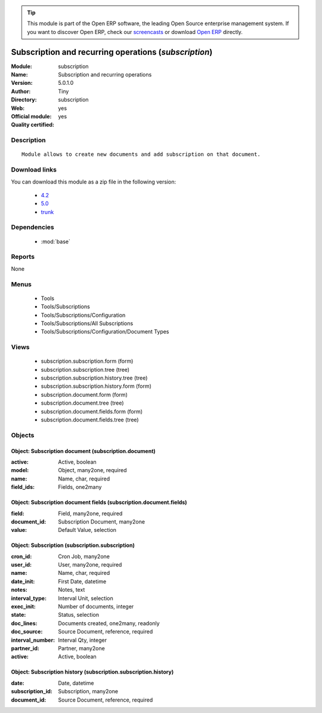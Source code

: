 
.. module:: subscription
    :synopsis: Subscription and recurring operations (Official, Quality Certified)
    :noindex:
.. 

.. raw:: html

      <br />
    <link rel="stylesheet" href="../_static/hide_objects_in_sidebar.css" type="text/css" />

.. tip:: This module is part of the Open ERP software, the leading Open Source 
  enterprise management system. If you want to discover Open ERP, check our 
  `screencasts <href="http://openerp.tv>`_ or download 
  `Open ERP <href="http://openerp.com>`_ directly.

.. raw:: html

    <div class="js-kit-rating" title="" permalink="" standalone="yes" path="/subscription"></div>
    <script src="http://js-kit.com/ratings.js"></script>

Subscription and recurring operations (*subscription*)
======================================================
:Module: subscription
:Name: Subscription and recurring operations
:Version: 5.0.1.0
:Author: Tiny
:Directory: subscription
:Web: 
:Official module: yes
:Quality certified: yes

Description
-----------

::

  Module allows to create new documents and add subscription on that document.

Download links
--------------

You can download this module as a zip file in the following version:

  * `4.2 </download/modules/4.2/subscription.zip>`_
  * `5.0 </download/modules/5.0/subscription.zip>`_
  * `trunk </download/modules/trunk/subscription.zip>`_


Dependencies
------------

 * :mod:`base`

Reports
-------

None


Menus
-------

 * Tools
 * Tools/Subscriptions
 * Tools/Subscriptions/Configuration
 * Tools/Subscriptions/All Subscriptions
 * Tools/Subscriptions/Configuration/Document Types

Views
-----

 * subscription.subscription.form (form)
 * subscription.subscription.tree (tree)
 * subscription.subscription.history.tree (tree)
 * subscription.subscription.history.form (form)
 * subscription.document.form (form)
 * subscription.document.tree (tree)
 * subscription.document.fields.form (form)
 * subscription.document.fields.tree (tree)


Objects
-------

Object: Subscription document (subscription.document)
#####################################################



:active: Active, boolean





:model: Object, many2one, required





:name: Name, char, required





:field_ids: Fields, one2many




Object: Subscription document fields (subscription.document.fields)
###################################################################



:field: Field, many2one, required





:document_id: Subscription Document, many2one





:value: Default Value, selection




Object: Subscription (subscription.subscription)
################################################



:cron_id: Cron Job, many2one





:user_id: User, many2one, required





:name: Name, char, required





:date_init: First Date, datetime





:notes: Notes, text





:interval_type: Interval Unit, selection





:exec_init: Number of documents, integer





:state: Status, selection





:doc_lines: Documents created, one2many, readonly





:doc_source: Source Document, reference, required





:interval_number: Interval Qty, integer





:partner_id: Partner, many2one





:active: Active, boolean




Object: Subscription history (subscription.subscription.history)
################################################################



:date: Date, datetime





:subscription_id: Subscription, many2one





:document_id: Source Document, reference, required



